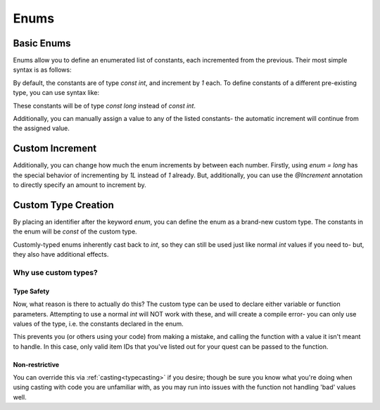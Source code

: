 Enums
=====

.. _zslang_enums:

.. _enums:

Basic Enums
-----------

Enums allow you to define an enumerated list of constants, each incremented
from the previous. Their most simple syntax is as follows:

.. zscript::

	enum
	{
		A, // 0
		B, // 1
		C, // 2
		D, // 3
	};

By default, the constants are of type `const int`, and increment by `1` each.
To define constants of a different pre-existing type, you can use syntax like:

.. zscript::

	enum = long
	{
		A, // 0L
		B, // 1L
		C, // 2L
		D, // 3L
	};

.. style:: zs_caption

These constants will be of type `const long` instead of `const int`.

Additionally, you can manually assign a value to any of the listed constants-
the automatic increment will continue from the assigned value.

.. zscript::

	enum
	{
		A, // 0
		B, // 1
		C = 15, // 15
		D, // 16
	};

.. _enum_annotations:

Custom Increment
----------------

Additionally, you can change how much the enum increments by between each number.
Firstly, using `enum = long` has the special behavior of incrementing by `1L`
instead of `1` already. But, additionally, you can use the `@Increment`
annotation to directly specify an amount to increment by.

.. zscript::

	@Increment(2)
	enum
	{
		A, // 0
		B, // 2
		C, // 4
		D, // 6
	};

.. versionadded:: 3.0
	`@Increment`

Custom Type Creation
--------------------

By placing an identifier after the keyword `enum`, you can define the enum as a
brand-new custom type. The constants in the enum will be `const` of the custom type.

Customly-typed enums inherently cast back to `int`, so they can still be used
just like normal `int` values if you need to- but, they also have additional effects.

.. zscript::
	:style: body

	enum ItemID
	{
		IT_MONEY_1, // 0
		IT_ARROW_1 = 13,
		IT_ARROW_2, // 14
		IT_ARROW_3 = 57,
	};

	// Works as a normal 'int' when needed
	Hero->Item[IT_ARROW_1] = true;

Why use custom types?
^^^^^^^^^^^^^^^^^^^^^

Type Safety
+++++++++++

Now, what reason is there to actually do this? The custom type can be used
to declare either variable or function parameters. Attempting to use
a normal `int` will NOT work with these, and will create a compile error-
you can only use values of the type, i.e. the constants declared in the enum.

.. zscript::

	void give_item(ItemID id)
	{
		itemsprite itm = Screen->CreateItem(id);
		itm->ForceGrab = true; // forces the Hero to pick up the item
	}
.. zscript::
	:style: body

	<error>give_item(5);</error> // error; cannot cast 'int' to 'ItemID'
	give_item(IT_ARROW_1); // works
	<error>give_item(14);</error> // error; cannot cast 'int' to 'ItemID'

This prevents you (or others using your code) from making a mistake,
and calling the function with a value it isn't meant to handle. In this
case, only valid item IDs that you've listed out for your quest can
be passed to the function.

Non-restrictive
+++++++++++++++

You can override this via :ref:`casting<typecasting>` if you desire; though
be sure you know what you're doing when using casting with code you are
unfamiliar with, as you may run into issues with the function not handling
'bad' values well.

.. zscript::
	:style: body

	give_item(<ItemID>91); // works!
